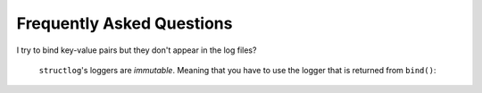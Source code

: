 Frequently Asked Questions
==========================

I try to bind key-value pairs but they don't appear in the log files?

  ``structlog``\ 's loggers are *immutable*.
  Meaning that you have to use the logger that is returned from ``bind()``:

  .. doctest::

    >>> import structlog
    >>> log = structlog.get_logger()
    >>> log.bind(x=42)  # doctest: +SKIP
    >>> log.msg("hello")
    event='hello'
    >>> new_log = log.bind(x=42)
    >>> new_log.msg("hello")
    x=42 event='hello'

